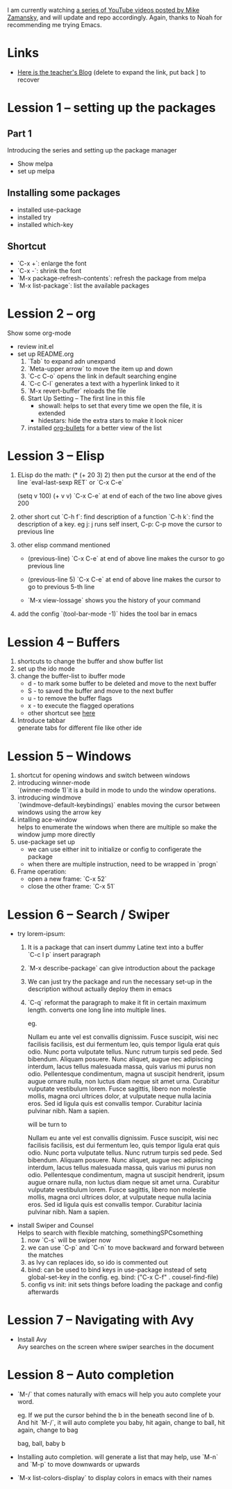 #+STARTUP: hidestars

I am currently watching [[https://www.youtube.com/watch?v=49kBWM3RQQ8&list=PL9KxKa8NpFxIcNQa9js7dQQIHc81b0-Xg][a series of YouTube videos posted by Mike Zamansky]], and will update and repo accordingly.
Again, thanks to Noah for recommending me trying Emacs.
* Links
   - [[http://cestlaz.github.io][Here is the teacher's Blog]] (delete to expand the link, put back ] to recover
* Lession 1 -- setting up the packages
** Part 1
  Introducing the series and setting up the package manager
  - Show melpa
  - set up melpa
** Installing some packages
  - installed use-package
  - installed try
  - installed which-key
** Shortcut
  - `C-x +`: enlarge the font
  - `C-x -`: shrink the font
  - `M-x package-refresh-contents`: refresh the package from melpa
  - `M-x list-package`: list the available packages
* Lession 2 -- org
  Show some org-mode
  - review init.el
  - set up README.org  
    1. `Tab` to expand adn unexpand
    2. `Meta-upper arrow` to move the item up and down
    3. `C-c C-o` opens the link in default searching engine
    4. `C-c C-l` generates a text with a hyperlink linked to it
    5. `M-x revert-buffer` reloads the file
    6. Start Up Setting -- The first line in this file 
       - showall: helps to set that every time we open the file, it is extended
       - hidestars: hide the extra stars to make it look nicer
    7. installed [[https://github.com/sabof/org-bullets][org-bullets]] for a better view of the list
* Lession 3 -- Elisp
  1. ELisp do the math: 
     (* (+ 20 3) 2)
     then put the cursor at the end of the line
     `eval-last-sexp RET` or `C-x C-e`
     
     (setq v 100)
     (+ v v)
     `C-x C-e` at end of each of the two line above gives 200
  2. other short cut
     `C-h f`: find description of a function
     `C-h k`: find the description of a key. eg j: j runs self insert, C-p: C-p move the cursor to previous line
  3. other elisp command mentioned
     - (previous-line)
       `C-x C-e` at end of above line makes the cursor to go previous line

     - (previous-line 5)
       `C-x C-e` at end of above line makes the cursor to go to previous 5-th line
     
     - `M-x view-lossage`
       shows you the history of your command
  4. add the config
     `(tool-bar-mode -1)` hides the tool bar in emacs
* Lession 4 -- Buffers
  1. shortcuts to change the buffer and show buffer list
  2. set up the ido mode
  3. change the buffer-list to ibuffer mode
     - d - to mark some buffer to be deleted and move to the next buffer
     - S - to saved the buffer and move to the next buffer
     - u - to remove the buffer flags
     - x - to execute the flagged operations
     - other shortcut see [[http://doc.endlessparentheses.com/Fun/ibuffer-mode.html][here]]
  4. Introduce tabbar  \\
     generate tabs for different file like other ide
* Lession 5 -- Windows
  1. shortcut for opening windows and switch between windows
  2. introducing winner-mode  \\
     `(winner-mode 1)`it is a build in mode to undo the window operations.
  3. introducing windmove  \\
     `(windmove-default-keybindings)` enables moving the cursor between windows using the arrow key
  4. intalling ace-window  \\
     helps to enumerate the windows when there are multiple so make the window jump more directly
  5. use-package set up
     - we can use either init to initialize or config to configerate the package
     - when there are multiple instruction, need to be wrapped in `progn`
  6. Frame operation:
     - open a new frame: `C-x 52`
     - close the other frame: `C-x 51`
* Lession 6 -- Search / Swiper
  - try lorem-ipsum:
    1. It is a package that can insert dummy Latine text into a buffer \\
       `C-c l p` insert paragraph
    2. `M-x describe-package` can give introduction about the package
    3. We can just try the package and run the necessary  set-up in the description without actually deploy them in emacs
    4. `C-q` reformat the paragraph to make it fit in certain maximum length. converts one long line into multiple lines. 

       eg. 

       Nullam eu ante vel est convallis dignissim.  Fusce suscipit, wisi nec facilisis facilisis, est dui fermentum leo, quis tempor ligula erat quis odio.  Nunc porta vulputate tellus.  Nunc rutrum turpis sed pede.  Sed bibendum.  Aliquam posuere.  Nunc aliquet, augue nec adipiscing interdum, lacus tellus malesuada massa, quis varius mi purus non odio.  Pellentesque condimentum, magna ut suscipit hendrerit, ipsum augue ornare nulla, non luctus diam neque sit amet urna.  Curabitur vulputate vestibulum lorem.  Fusce sagittis, libero non molestie mollis, magna orci ultrices dolor, at vulputate neque nulla lacinia eros.  Sed id ligula quis est convallis tempor.  Curabitur lacinia pulvinar nibh.  Nam a sapien. 

       will be turn to 

       Nullam eu ante vel est convallis dignissim.  Fusce suscipit,
       wisi nec facilisis facilisis, est dui fermentum leo, quis
       tempor ligula erat quis odio.  Nunc porta vulputate tellus.
       Nunc rutrum turpis sed pede.  Sed bibendum.  Aliquam posuere.
       Nunc aliquet, augue nec adipiscing interdum, lacus tellus
       malesuada massa, quis varius mi purus non odio.  Pellentesque
       condimentum, magna ut suscipit hendrerit, ipsum augue ornare
       nulla, non luctus diam neque sit amet urna.  Curabitur
       vulputate vestibulum lorem.  Fusce sagittis, libero non
       molestie mollis, magna orci ultrices dolor, at vulputate neque
       nulla lacinia eros.  Sed id ligula quis est convallis tempor.
       Curabitur lacinia pulvinar nibh.  Nam a sapien.
  - install Swiper and Counsel \\
    Helps to search with flexible matching, somethingSPCsomething
    1. now `C-s` will be swiper now
    2. we can use `C-p` and `C-n` to move backward and forward between the matches
    3. as Ivy can replaces ido, so ido is commented out
    4. bind: can be used to bind keys in use-package instead of setq global-set-key in the config. eg. bind: ("C-x C-f" . cousel-find-file) 
    5. config vs init: init sets things before loading the package and config afterwards
* Lession 7 -- Navigating with Avy
  - Install Avy \\
    Avy searches on the screen where swiper searches in the document
* Lession 8 -- Auto completion
  - `M-/` that comes naturally with emacs will help you auto complete your word.

    eg. If we put the cursor behind the b in the beneath second line of b. And hit `M-/`, it will auto complete you baby, hit again, change to ball, hit again, change to bag

    bag, ball, baby
    b

  - Installing auto completion. will generate a list that may help, use `M-n` and `M-p` to move downwards or upwards 
  - `M-x list-colors-display` to display colors in emacs with their names
